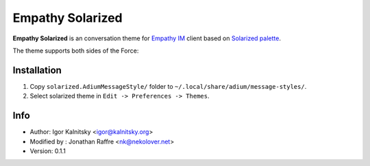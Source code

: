 Empathy Solarized
=================

**Empathy Solarized** is an conversation theme for `Empathy IM`_ client based
on `Solarized palette`_.

The theme supports both sides of the Force:

.. image:: http://i.minus.com/ibo3KzjyN0QB5r.png


Installation
------------

#. Copy ``solarized.AdiumMessageStyle/`` folder to
   ``~/.local/share/adium/message-styles/``.
#. Select solarized theme in ``Edit -> Preferences -> Themes``.


Info
----

* Author: Igor Kalnitsky <igor@kalnitsky.org>
* Modified by : Jonathan Raffre <nk@nekolover.net>
* Version: 0.1.1


.. _Empathy IM: http://live.gnome.org/Empathy
.. _Solarized palette: http://ethanschoonover.com/solarized

